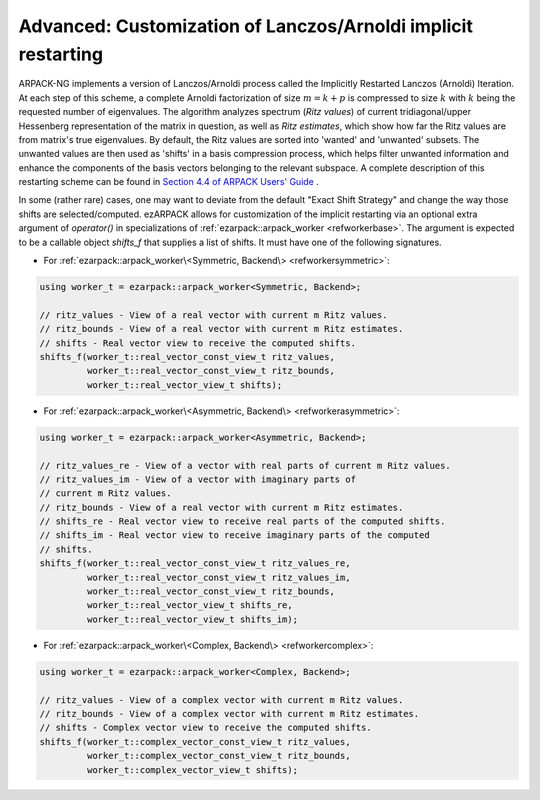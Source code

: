 .. _restarting:

Advanced: Customization of Lanczos/Arnoldi implicit restarting
==============================================================

ARPACK-NG implements a version of Lanczos/Arnoldi process called the
Implicitly Restarted Lanczos (Arnoldi) Iteration. At each step of this scheme,
a complete Arnoldi factorization of size :math:`m = k + p` is compressed to
size :math:`k` with :math:`k` being the requested number of eigenvalues.
The algorithm analyzes spectrum (*Ritz values*)
of current tridiagonal/upper Hessenberg representation of the matrix in
question, as well as *Ritz estimates*, which show how far the Ritz values are
from matrix's true eigenvalues. By default, the Ritz values are sorted into
'wanted' and 'unwanted' subsets. The unwanted values are then used as 'shifts'
in a basis compression process, which helps filter unwanted information and
enhance the components of the basis vectors belonging to the relevant
subspace. A complete description of this restarting scheme can be found in
`Section 4.4 of ARPACK Users' Guide \
<https://www.caam.rice.edu/software/ARPACK/UG/node50.html>`_.

In some (rather rare) cases, one may want to deviate from the default
"Exact Shift Strategy" and change the way those shifts are selected/computed.
ezARPACK allows for customization of the implicit restarting via an optional
extra argument of `operator()` in specializations of
:ref:`ezarpack::arpack_worker <refworkerbase>`. The argument is expected to be
a callable object `shifts_f` that supplies a list of shifts. It must have one
of the following signatures.

* For :ref:`ezarpack::arpack_worker\<Symmetric, Backend\> <refworkersymmetric>`:

.. code:: cpp

  using worker_t = ezarpack::arpack_worker<Symmetric, Backend>;

  // ritz_values - View of a real vector with current m Ritz values.
  // ritz_bounds - View of a real vector with current m Ritz estimates.
  // shifts - Real vector view to receive the computed shifts.
  shifts_f(worker_t::real_vector_const_view_t ritz_values,
           worker_t::real_vector_const_view_t ritz_bounds,
           worker_t::real_vector_view_t shifts);

* For
  :ref:`ezarpack::arpack_worker\<Asymmetric, Backend\> <refworkerasymmetric>`:

.. code:: cpp

  using worker_t = ezarpack::arpack_worker<Asymmetric, Backend>;

  // ritz_values_re - View of a vector with real parts of current m Ritz values.
  // ritz_values_im - View of a vector with imaginary parts of
  // current m Ritz values.
  // ritz_bounds - View of a real vector with current m Ritz estimates.
  // shifts_re - Real vector view to receive real parts of the computed shifts.
  // shifts_im - Real vector view to receive imaginary parts of the computed
  // shifts.
  shifts_f(worker_t::real_vector_const_view_t ritz_values_re,
           worker_t::real_vector_const_view_t ritz_values_im,
           worker_t::real_vector_const_view_t ritz_bounds,
           worker_t::real_vector_view_t shifts_re,
           worker_t::real_vector_view_t shifts_im);

* For :ref:`ezarpack::arpack_worker\<Complex, Backend\> <refworkercomplex>`:

.. code:: cpp

  using worker_t = ezarpack::arpack_worker<Complex, Backend>;

  // ritz_values - View of a complex vector with current m Ritz values.
  // ritz_bounds - View of a complex vector with current m Ritz estimates.
  // shifts - Complex vector view to receive the computed shifts.
  shifts_f(worker_t::complex_vector_const_view_t ritz_values,
           worker_t::complex_vector_const_view_t ritz_bounds,
           worker_t::complex_vector_view_t shifts);

